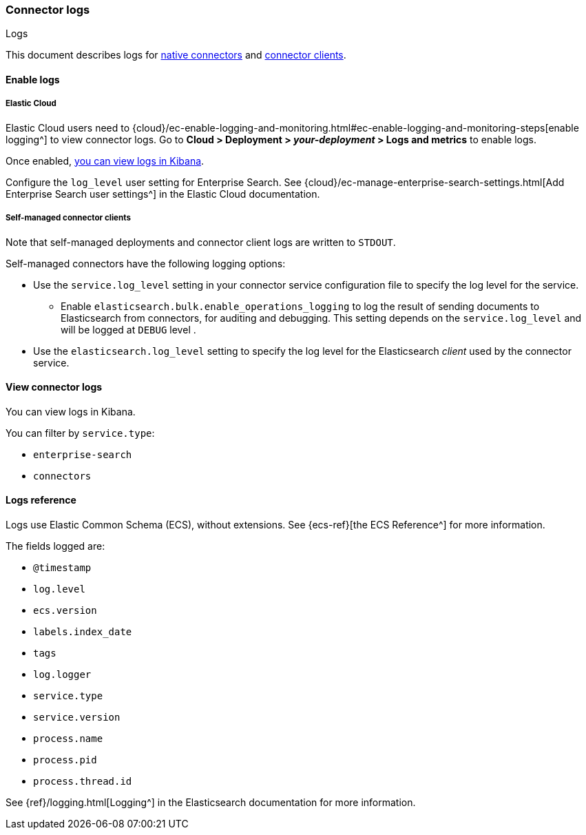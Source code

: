 [#es-connectors-logs]
=== Connector logs
++++
<titleabbrev>Logs</titleabbrev>
++++

This document describes logs for <<es-native-connectors,native connectors>> and <<es-build-connector,connector clients>>.

[discrete#es-connectors-logs-enable]
==== Enable logs

[discrete#es-connectors-logs-enable-cloud]
===== Elastic Cloud

Elastic Cloud users need to {cloud}/ec-enable-logging-and-monitoring.html#ec-enable-logging-and-monitoring-steps[enable logging^] to view connector logs.
Go to *Cloud > Deployment > _your-deployment_ > Logs and metrics* to enable logs.

Once enabled, <<es-connectors-logs-view, you can view logs in Kibana>>.

Configure the `log_level` user setting for Enterprise Search. See {cloud}/ec-manage-enterprise-search-settings.html[Add Enterprise Search user settings^] in the Elastic Cloud documentation.

[discrete#es-connectors-logs-enable-self-managed]
===== Self-managed connector clients

Note that self-managed deployments and connector client logs are written to `STDOUT`.

Self-managed connectors have the following logging options:

* Use the `service.log_level` setting in your connector service configuration file to specify the log level for the service.
** Enable `elasticsearch.bulk.enable_operations_logging` to log the result of sending documents to Elasticsearch from connectors, for auditing and debugging. This setting depends on the `service.log_level` and will be logged at `DEBUG` level .
* Use the `elasticsearch.log_level` setting to specify the log level for the Elasticsearch _client_ used by the connector service.

[discrete#es-connectors-logs-view]
==== View connector logs

You can view logs in Kibana.

You can filter by `service.type`:

- `enterprise-search`
- `connectors`

[discrete#es-connectors-logs-reference]
==== Logs reference

Logs use Elastic Common Schema (ECS), without extensions.
See {ecs-ref}[the ECS Reference^] for more information.

The fields logged are:

* `@timestamp`
* `log.level`
* `ecs.version`
* `labels.index_date`
* `tags`
* `log.logger`
* `service.type`
* `service.version`
* `process.name`
* `process.pid`
* `process.thread.id`

See {ref}/logging.html[Logging^] in the Elasticsearch documentation for more information.

